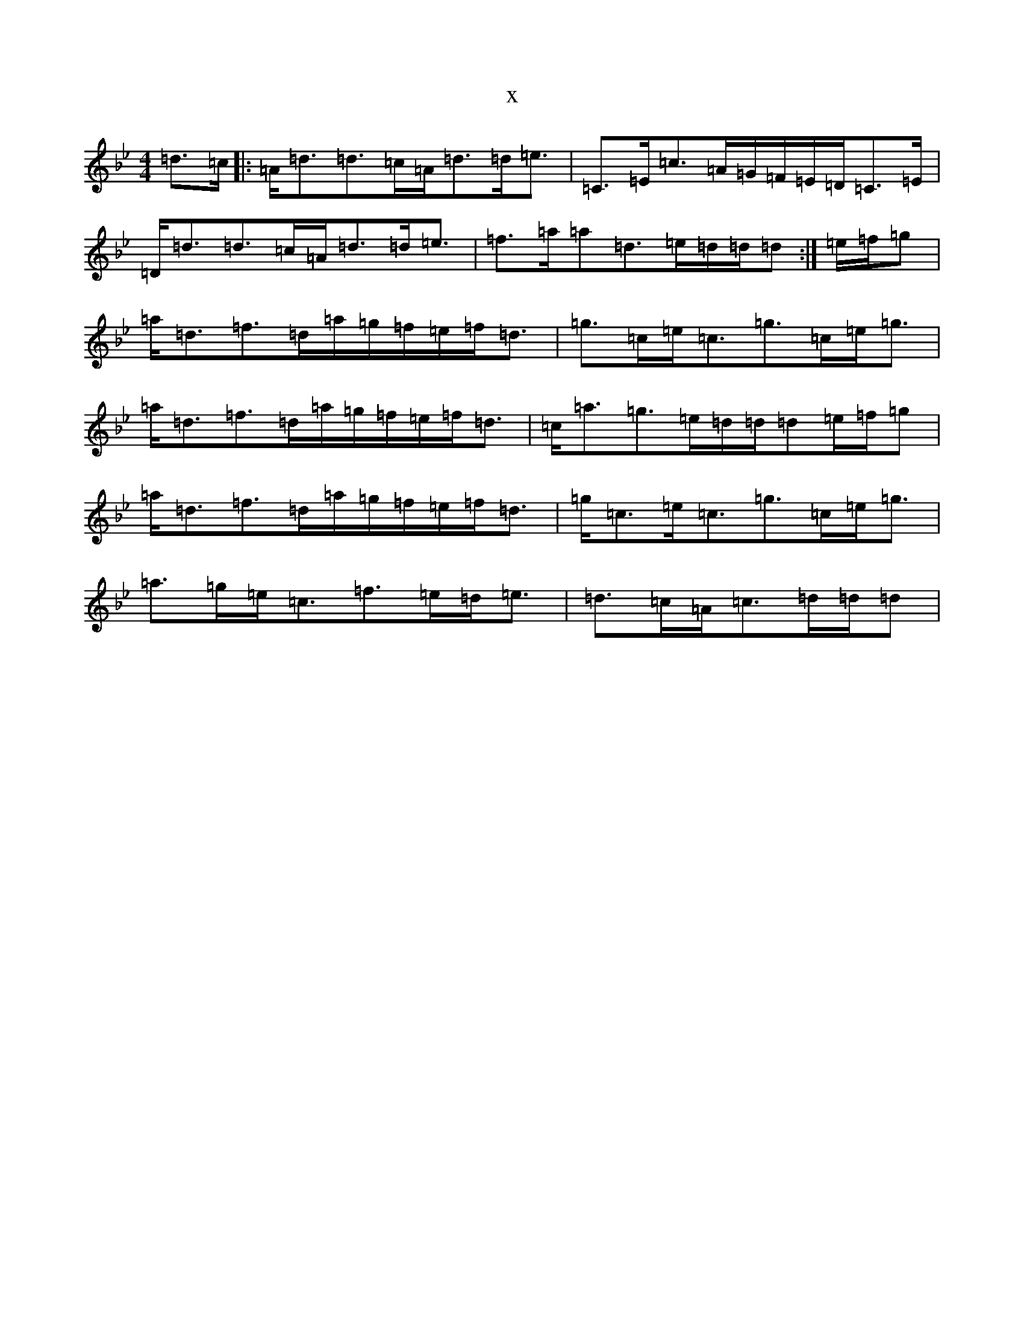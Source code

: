 X:12424
T:x
L:1/8
M:4/4
K: C Dorian
=d>=c|:=A<=d=d>=c=A<=d=d<=e|=C>=E=c>=A=G/2=F/2=E/2=D/2=C>=E|=D<=d=d>=c=A<=d=d<=e|=f>=a=a=d>=e=d/2=d/2=d:|=e/2=f/2=g|=a<=d=f>=d=a/2=g/2=f/2=e/2=f<=d|=g>=c=e<=c=g>=c=e<=g|=a<=d=f>=d=a/2=g/2=f/2=e/2=f<=d|=c<=a=g>=e=d/2=d/2=d=e/2=f/2=g|=a<=d=f>=d=a/2=g/2=f/2=e/2=f<=d|=g<=c=e<=c=g>=c=e<=g|=a>=g=e<=c=f>=e=d<=e|=d>=c=A<=c=d/2=d/2=d|